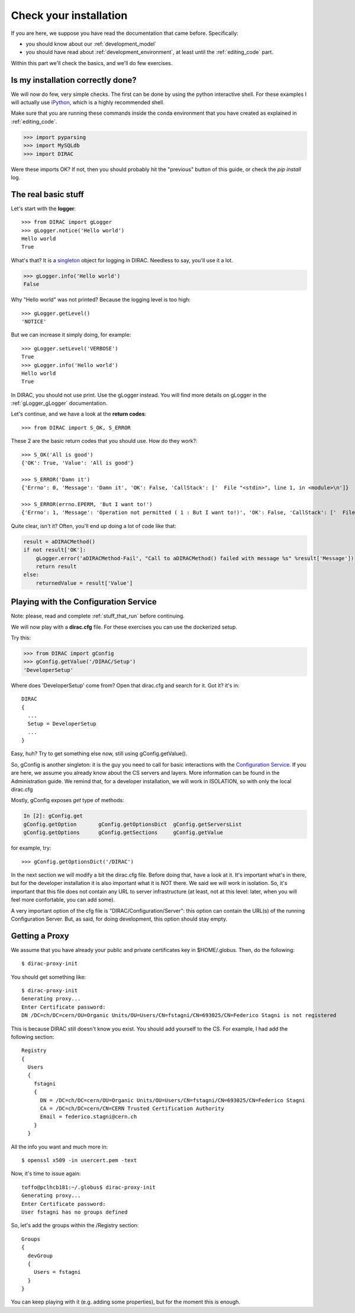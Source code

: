.. _check_your_installation:

.. set highlighting to python console input/output
.. highlight:: pycon


======================================
Check your installation
======================================

If you are here, we suppose you have read the documentation that came before. Specifically:

* you should know about our :ref:`development_model`
* you should have read about :ref:`development_environment`, at least until the :ref:`editing_code` part.

Within this part we'll check the basics, and we'll do few exercises.


Is my installation correctly done?
--------------------------------------

We will now do few, very simple checks. The first can be done by using the python interactive shell.
For these examples I will actually use `iPython <https://ipython.readthedocs.io/en/stable/>`_, which is a highly recommended shell.

Make sure that you are running these commands inside the conda environment
that you have created as explained in :ref:`editing_code`.

.. code-block:: python

   >>> import pyparsing
   >>> import MySQLdb
   >>> import DIRAC

Were these imports OK? If not, then you should probably hit the "previous" button of this guide,
or check the *pip install* log.


The real basic stuff
--------------------

Let's start with the **logger**::

   >>> from DIRAC import gLogger
   >>> gLogger.notice('Hello world')
   Hello world
   True

What's that? It is a `singleton <http://en.wikipedia.org/wiki/Singleton_pattern>`_ object for logging in DIRAC.
Needless to say, you'll use it a lot.

.. code-block:: python

   >>> gLogger.info('Hello world')
   False

Why "Hello world" was not printed? Because the logging level is too high::

   >>> gLogger.getLevel()
   'NOTICE'

But we can increase it simply doing, for example::

   >>> gLogger.setLevel('VERBOSE')
   True
   >>> gLogger.info('Hello world')
   Hello world
   True

In DIRAC, you should not use print. Use the gLogger instead.
You will find more details on gLogger in the :ref:`gLogger_gLogger` documentation.


Let's continue, and we have a look at the **return codes**::

   >>> from DIRAC import S_OK, S_ERROR

These 2 are the basic return codes that you should use. How do they work?::

   >>> S_OK('All is good')
   {'OK': True, 'Value': 'All is good'}

   >>> S_ERROR('Damn it')
   {'Errno': 0, 'Message': 'Damn it', 'OK': False, 'CallStack': ['  File "<stdin>", line 1, in <module>\n']}

   >>> S_ERROR(errno.EPERM, 'But I want to!')
   {'Errno': 1, 'Message': 'Operation not permitted ( 1 : But I want to!)', 'OK': False, 'CallStack': ['  File "<stdin>", line 1, in <module>\n']}

Quite clear, isn't it? Often, you'll end up doing a lot of code like that:

.. code-block:: python

   result = aDIRACMethod()
   if not result['OK']:
       gLogger.error('aDIRACMethod-Fail', "Call to aDIRACMethod() failed with message %s" %result['Message'])
       return result
   else:
       returnedValue = result['Value']



Playing with the Configuration Service
--------------------------------------

Note: please, read and complete :ref:`stuff_that_run` before continuing.

We will now play with a **dirac.cfg** file. For these exercises you can use the dockerized setup.

Try this:

.. code-block:: python

   >>> from DIRAC import gConfig
   >>> gConfig.getValue('/DIRAC/Setup')
   'DeveloperSetup'

Where does 'DeveloperSetup' come from? Open that dirac.cfg and search for it. Got it? it's in::

   DIRAC
   {
     ...
     Setup = DeveloperSetup
     ...
   }

Easy, huh? Try to get something else now, still using gConfig.getValue().

So, gConfig is another singleton: it is the guy you need to call for basic interactions with the `Configuration Service <needAReference>`_.
If you are here, we assume you already know about the CS servers and layers. More information can be found in the Administration guide.
We remind that, for a developer installation, we will work in ISOLATION, so with only the local dirac.cfg

Mostly, gConfig exposes *get* type of methods:

.. code-block:: python

   In [2]: gConfig.get
   gConfig.getOption       gConfig.getOptionsDict  gConfig.getServersList
   gConfig.getOptions      gConfig.getSections     gConfig.getValue

for example, try::

   >>> gConfig.getOptionsDict('/DIRAC')

In the next section we will modify a bit the dirac.cfg file. Before doing that, have a look at it.
It's important what's in there, but for the developer installation it is also important what it is NOT there. We said we will work in isolation.
So, it's important that this file does not contain any URL to server infrastructure (at least, not at this level: later, when you will feel more confortable, you can add some).

A very important option of the cfg file is "DIRAC/Configuration/Server": this option can contain the URL(s) of the running Configuration Server.
But, as said, for doing development, this option should stay empty.


.. set highlighting to python console input/output
.. highlight:: console


Getting a Proxy
---------------------

We assume that you have already your public and private certificates key in $HOME/.globus.
Then, do the following::

   $ dirac-proxy-init

You should get something like::

   $ dirac-proxy-init
   Generating proxy...
   Enter Certificate password:
   DN /DC=ch/DC=cern/OU=Organic Units/OU=Users/CN=fstagni/CN=693025/CN=Federico Stagni is not registered

This is because DIRAC still doesn't know you exist. You should add yourself to the CS. For example, I had add the following section::

   Registry
   {
     Users
     {
       fstagni
       {
         DN = /DC=ch/DC=cern/OU=Organic Units/OU=Users/CN=fstagni/CN=693025/CN=Federico Stagni
         CA = /DC=ch/DC=cern/CN=CERN Trusted Certification Authority
         Email = federico.stagni@cern.ch
       }
     }


All the info you want and much more in::

   $ openssl x509 -in usercert.pem -text


Now, it's time to issue again::

   toffo@pclhcb181:~/.globus$ dirac-proxy-init
   Generating proxy...
   Enter Certificate password:
   User fstagni has no groups defined

So, let's add the groups within the /Registry section::

       Groups
       {
         devGroup
         {
           Users = fstagni
         }
       }

You can keep playing with it (e.g. adding some properties), but for the moment this is enough.

